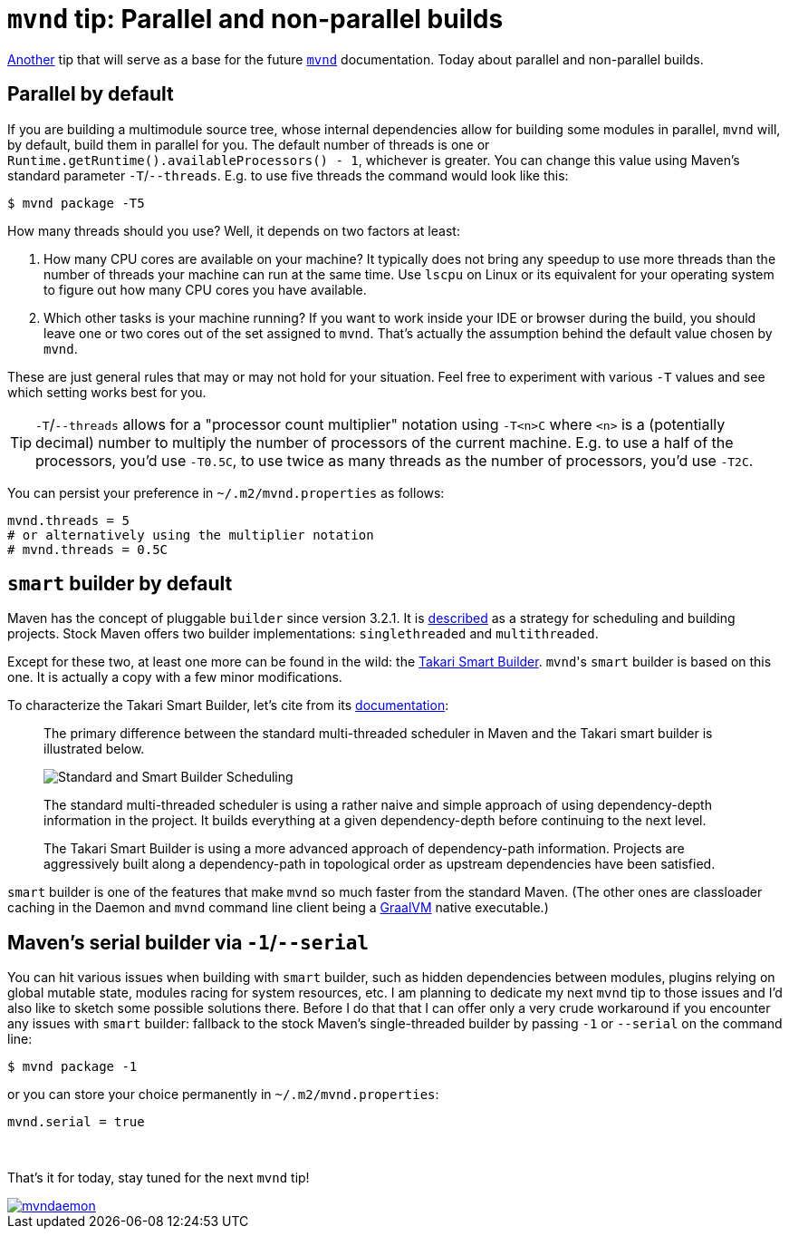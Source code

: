 = `mvnd` tip: Parallel and non-parallel builds
:showtitle:
:page-layout: tagged-post
:page-root: ../../../
:page-tags: [mvnd]

link:/2021/01/08/mvnd-shortcuts.html[Another] tip that will serve as a base for the future
`https://github.com/mvndaemon/mvnd[mvnd]` documentation. Today about parallel and non-parallel builds.

== Parallel by default

If you are building a multimodule source tree, whose internal dependencies allow for building some modules in parallel,
`mvnd` will, by default, build them in parallel for you. The default number of threads is one or
`Runtime.getRuntime().availableProcessors() - 1`, whichever is greater. You can change this value using
Maven's standard parameter `-T`/`--threads`. E.g. to use five threads the command would look like this:

[source,shell]
----
$ mvnd package -T5
----

How many threads should you use? Well, it depends on two factors at least:

1. How many CPU cores are available on your machine? It typically does not bring any speedup to use more threads than
   the number of threads your machine can run at the same time. Use `lscpu` on Linux or its equivalent for your
   operating system to figure out how many CPU cores you have available.

2. Which other tasks is your machine running? If you want to work inside your IDE or browser during the build, you
   should leave one or two cores out of the set assigned to `mvnd`. That's actually the assumption behind the default
   value chosen by `mvnd`.

These are just general rules that may or may not hold for your situation. Feel free to experiment with various `-T`
values and see which setting works best for you.

[TIP]
====
`-T`/`--threads` allows for a "processor count multiplier" notation using `-T<n>C` where `<n>` is a (potentially
decimal) number to multiply the number of processors of the current machine. E.g. to use a half of the processors,
you'd use `-T0.5C`, to use twice as many threads as the number of processors, you'd use `-T2C`.
====

You can persist your preference in `~/.m2/mvnd.properties` as follows:

[source,properties]
----
mvnd.threads = 5
# or alternatively using the multiplier notation
# mvnd.threads = 0.5C
----

== `smart` builder by default

Maven has the concept of pluggable `builder` since version 3.2.1.
It is https://maven.apache.org/docs/3.2.1/release-notes#new-builder-interface-mng-5575[described] as a strategy for
scheduling and building projects. Stock Maven offers two builder implementations: `singlethreaded` and `multithreaded`.

Except for these two, at least one more can be found in the wild: the
http://takari.io/book/30-team-maven.html#takari-smart-builder[Takari Smart Builder]. ``mvnd``'s `smart` builder is
based on this one. It is actually a copy with a few minor modifications.

To characterize the Takari Smart Builder, let's cite from its http://takari.io/book/30-team-maven.html#takari-smart-builder[documentation]:

[quote]
____
The primary difference between the standard multi-threaded scheduler in Maven and the Takari smart builder is illustrated below.

image::/images/2021/01-11-mvnd-parallel-builds/smart-builder-scheduler.png["Standard and Smart Builder Scheduling",alt="Standard and Smart Builder Scheduling"]

The standard multi-threaded scheduler is using a rather naive and simple approach of using dependency-depth information in the project. It builds everything at a given dependency-depth before continuing to the next level.

The Takari Smart Builder is using a more advanced approach of dependency-path information. Projects are aggressively built along a dependency-path in topological order as upstream dependencies have been satisfied.
____

`smart` builder is one of the features that make `mvnd` so much faster from the standard Maven. (The other ones are
classloader caching in the Daemon and `mvnd` command line client being a https://www.graalvm.org/[GraalVM] native executable.)

== Maven's serial builder via `-1`/`--serial`

You can hit various issues when building with `smart` builder, such as hidden dependencies between modules,
plugins relying on global mutable state, modules racing for system resources, etc. I am planning to dedicate my next
`mvnd` tip to those issues and I'd also like to sketch some possible solutions there. Before I do that that I can
offer only a very crude workaround if you encounter any issues with `smart` builder: fallback to the stock Maven's
single-threaded builder by passing `-1` or `--serial` on the command line:

[source,shell]
----
$ mvnd package -1
----

or you can store your choice permanently in `~/.m2/mvnd.properties`:

[source,properties]
----
mvnd.serial = true
----

{nbsp} +

That's it for today, stay tuned for the next `mvnd` tip!

image::https://img.shields.io/twitter/url/https/twitter.com/mvndaemon.svg?style=social&label=Follow%20%40mvndaemon[link="https://twitter.com/mvndaemon"]
